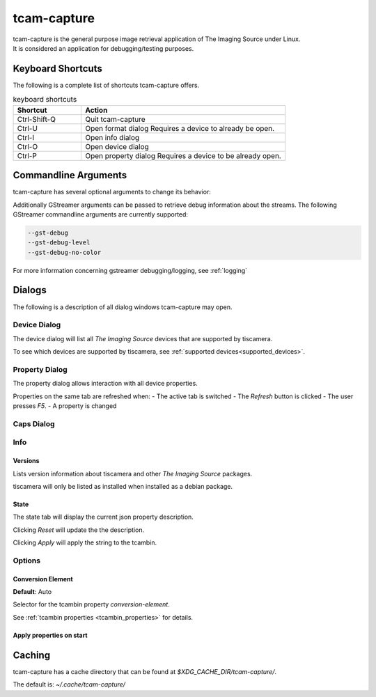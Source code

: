 .. _tcam_capture:

############
tcam-capture
############

| tcam-capture is the general purpose image retrieval application of The Imaging Source under Linux.  
| It is considered an application for debugging/testing purposes.

==================
Keyboard Shortcuts
==================

The following is a complete list of shortcuts tcam-capture offers.

.. list-table:: keyboard shortcuts
   :header-rows: 1
   :widths: 25 75

   * - Shortcut
     - Action

   * - Ctrl-Shift-Q
     - Quit tcam-capture
   * - Ctrl-U
     - Open format dialog
       Requires a device to already be open.
   * - Ctrl-I
     - Open info dialog
   * - Ctrl-O
     - Open device dialog
   * - Ctrl-P
     - Open property dialog
       Requires a device to be already open.
           
=====================
Commandline Arguments
=====================

tcam-capture has several optional arguments to change its behavior:

.. option:: -h, --help

   Show this help message and exit.

.. option:: --help-all

   Display Qt specific options.
   
.. option:: --serial <serial>

   Open device with serial immediately.

.. option:: -v, --version

   Display version information.

Additionally GStreamer arguments can be passed to retrieve debug information about the streams.
The following GStreamer commandline arguments are currently supported:

.. code-block:: text

    --gst-debug
    --gst-debug-level
    --gst-debug-no-color

For more information concerning gstreamer debugging/logging, see :ref:`logging`

=======
Dialogs
=======

The following is a description of all dialog windows tcam-capture may open.

Device Dialog
=============

The device dialog will list all `The Imaging Source` devices that are supported by tiscamera.

To see which devices are supported by tiscamera, see :ref:`supported devices<supported_devices>`.

Property Dialog
===============

The property dialog allows interaction with all device properties.

Properties on the same tab are refreshed when:
- The active tab is switched
- The `Refresh` button is clicked
- The user presses `F5`.
- A property is changed


  
.. TODO::

   describe

Caps Dialog
===========

.. TODO::

   describe

Info
====

Versions
--------

Lists version information about tiscamera and other `The Imaging Source` packages.

tiscamera will only be listed as installed when installed as a debian package.

State
-----

The state tab will display the current json property description.

Clicking `Reset` will update the the description.

Clicking `Apply` will apply the string to the tcambin.


Options
=======

Conversion Element
------------------

**Default**: Auto

Selector for the tcambin property `conversion-element`.

See :ref:`tcambin properties <tcambin_properties>` for details.
   
Apply properties on start
-------------------------

.. TODO::

   implement

=======
Caching
=======

tcam-capture has a cache directory that can be found at
`$XDG_CACHE_DIR/tcam-capture/`.

The default is: `~/.cache/tcam-capture/`
